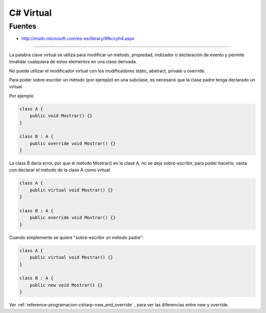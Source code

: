 .. _reference-programacion-csharp-virtual:

##########
C# Virtual
##########

Fuentes
*******

* http://msdn.microsoft.com/es-es/library/9fkccyh4.aspx

-------------------

La palabra clave virtual se utiliza para modificar un método,
propiedad, indizador o  declaración de evento y permite invalidar cualquiera
de estos elementos en una clase derivada.

No puede utilizar el modificador virtual con los modificadores static, abstract,
private u override.

Para poder sobre-escribir un método (por ejemplo) en una subclase, es necesario
que la clase padre tenga declarado un virtual.

Por ejemplo

.. code-block:: c#

    class A {
        public void Mostrar() {}
    }

    class B : A {
        public override void Mostrar() {}
    }

La class B daría error, por que el método Mostrar() en la clase A, no se deja
sobre-escribir, para poder hacerlo, vasta con declarar el método de la clase A
como virtual.

.. code-block:: c#

    class A {
        public virtual void Mostrar() {}
    }

    class B : A {
        public override void Mostrar() {}
    }

Cuando simplemente se quiere "sobre-escribir un método padre":

.. code-block:: c#

    class A {
        public virtual void Mostrar() {}
    }

    class B : A {
        public new void Mostrar() {}
    }

Ver :ref:`reference-programacion-csharp-new_and_override` , para ver las diferencias entre new y override.
